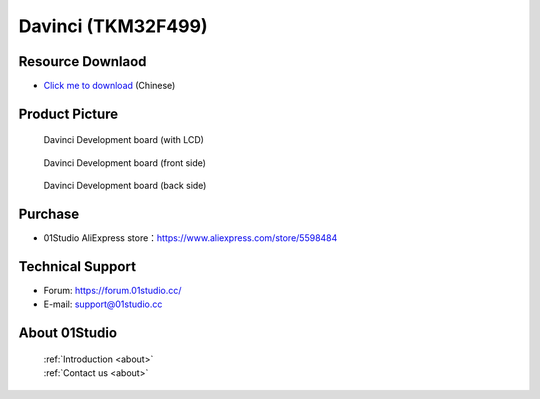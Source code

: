 
Davinci (TKM32F499)
======================

Resource Downlaod
------------------
* `Click me to download <https://data-cn.oss-cn-shenzhen.aliyuncs.com/01Studio/MicroPython/07-%E8%BE%BE%E8%8A%AC%E5%A5%87%28TKM32F499%29.rar>`_ (Chinese)

Product Picture
----------------

.. figure:: media/davinci.png

  Davinci Development board (with LCD)

.. figure:: media/davinci_f.png
   
  Davinci Development board (front side)

.. figure:: media/davinci_b.png
   
  Davinci Development board (back side)

Purchase
--------------
- 01Studio AliExpress store：https://www.aliexpress.com/store/5598484


Technical Support
------------------
- Forum: https://forum.01studio.cc/
- E-mail: support@01studio.cc


About 01Studio
--------------

  | :ref:`Introduction <about>`  
  | :ref:`Contact us <about>`
